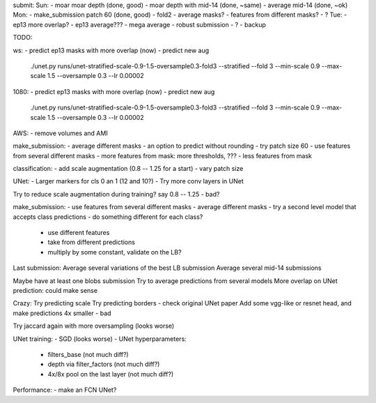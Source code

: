 submit:
Sun:
- moar moar depth (done, good)
- moar depth with mid-14 (done, ~same)
- average mid-14 (done, ~ok)
Mon:
- make_submission patch 60 (done, good)
- fold2
- average masks?
- features from different masks?
- ?
Tue:
- ep13 more overlap?
- ep13 average???
- mega average - robust submission
- ?
- backup

TODO:

ws:
- predict ep13 masks with more overlap (now)
- predict new aug
  ./unet.py runs/unet-stratified-scale-0.9-1.5-oversample0.3-fold3 --stratified --fold 3 --min-scale 0.9 --max-scale 1.5 --oversample 0.3 --lr 0.00002

1080:
- predict ep13 masks with more overlap (now)
- predict new aug
  ./unet.py runs/unet-stratified-scale-0.9-1.5-oversample0.3-fold3 --stratified --fold 3 --min-scale 0.9 --max-scale 1.5 --oversample 0.3 --lr 0.00002

AWS:
- remove volumes and AMI

make_submission:
- average different masks
- an option to predict without rounding
- try patch size 60
- use features from several different masks
- more features from mask: more thresholds, ???
- less features from mask

classification:
- add scale augmentation (0.8 -- 1.25 for a start)
- vary patch size

UNet:
- Larger markers for cls 0 an 1 (12 and 10?)
- Try more conv layers in UNet

Try to reduce scale augmentation during training? say 0.8 -- 1.25 - bad?

make_submission:
- use features from several different masks
- average different masks
- try a second level model that accepts class predictions
- do something different for each class?
  - use different features
  - take from different predictions
  - multiply by some constant, validate on the LB?

Last submission:
Average several variations of the best LB submission
Average several mid-14 submissions

Maybe have at least one blobs submission
Try to average predictions from several models
More overlap on UNet prediction: could make sense

Crazy:
Try predicting scale
Try predicting borders - check original UNet paper
Add some vgg-like or resnet head, and make predictions 4x smaller - bad

Try jaccard again with more oversampling (looks worse)

UNet training:
- SGD (looks worse)
- UNet hyperparameters:
    - filters_base (not much diff?)
    - depth via filter_factors (not much diff?)
    - 4x/8x pool on the last layer (not much diff?)

Performance:
- make an FCN UNet?

